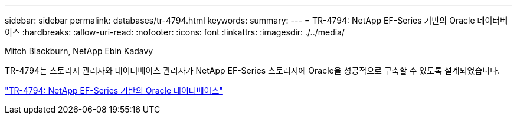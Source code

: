 ---
sidebar: sidebar 
permalink: databases/tr-4794.html 
keywords:  
summary:  
---
= TR-4794: NetApp EF-Series 기반의 Oracle 데이터베이스
:hardbreaks:
:allow-uri-read: 
:nofooter: 
:icons: font
:linkattrs: 
:imagesdir: ./../media/


Mitch Blackburn, NetApp Ebin Kadavy

[role="lead"]
TR-4794는 스토리지 관리자와 데이터베이스 관리자가 NetApp EF-Series 스토리지에 Oracle을 성공적으로 구축할 수 있도록 설계되었습니다.

link:https://www.netapp.com/pdf.html?item=/media/17248-tr4794pdf.pdf["TR-4794: NetApp EF-Series 기반의 Oracle 데이터베이스"^]

